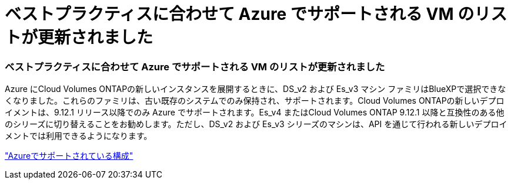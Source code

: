= ベストプラクティスに合わせて Azure でサポートされる VM のリストが更新されました
:allow-uri-read: 




=== ベストプラクティスに合わせて Azure でサポートされる VM のリストが更新されました

Azure にCloud Volumes ONTAPの新しいインスタンスを展開するときに、DS_v2 および Es_v3 マシン ファミリはBlueXPで選択できなくなりました。これらのファミリは、古い既存のシステムでのみ保持され、サポートされます。Cloud Volumes ONTAPの新しいデプロイメントは、9.12.1 リリース以降でのみ Azure でサポートされます。Es_v4 またはCloud Volumes ONTAP 9.12.1 以降と互換性のある他のシリーズに切り替えることをお勧めします。ただし、DS_v2 および Es_v3 シリーズのマシンは、API を通じて行われる新しいデプロイメントでは利用できるようになります。

https://docs.netapp.com/us-en/cloud-volumes-ontap-relnotes/reference-configs-azure.html["Azureでサポートされている構成"^]
